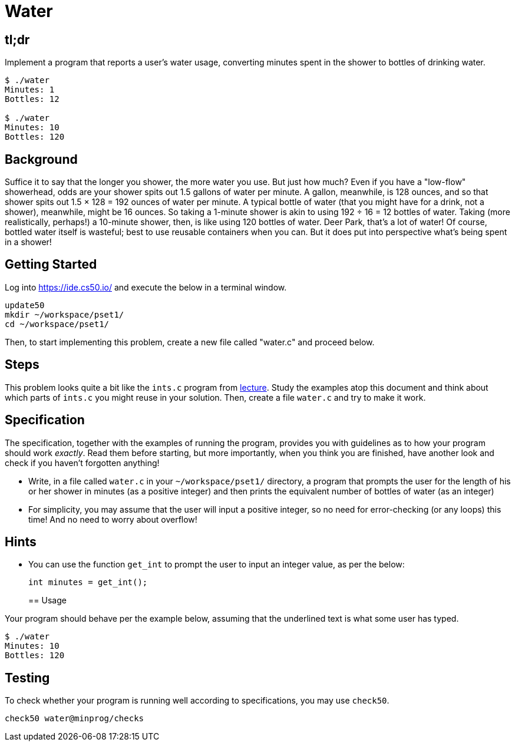 = Water

== tl;dr

Implement a program that reports a user's water usage, converting minutes spent in the shower to bottles of drinking water.

[source,subs=quotes]
----
$ [underline]#./water#
Minutes: [underline]#1#
Bottles: 12

$ [underline]#./water#
Minutes: [underline]#10#
Bottles: 120
----

== Background

Suffice it to say that the longer you shower, the more water you use. But just how much? Even if you have a "low-flow" showerhead, odds are your shower spits out 1.5 gallons of water per minute. A gallon, meanwhile, is 128 ounces, and so that shower spits out 1.5 × 128 = 192 ounces of water per minute. A typical bottle of water (that you might have for a drink, not a shower), meanwhile, might be 16 ounces. So taking a 1-minute shower is akin to using 192 ÷ 16 = 12 bottles of water. Taking (more realistically, perhaps!) a 10-minute shower, then, is like using 120 bottles of water. Deer Park, that's a lot of water! Of course, bottled water itself is wasteful; best to use reusable containers when you can. But it does put into perspective what's being spent in a shower!

== Getting Started

Log into <https://ide.cs50.io/> and execute the below in a terminal window.

[source, c]
----
update50
mkdir ~/workspace/pset1/
cd ~/workspace/pset1/
----

Then, to start implementing this problem, create a new file called "water.c" and proceed below.

== Steps

This problem looks quite a bit like the `ints.c` program from link:/lectures/lecture-1[lecture]. Study the examples atop this document and think about which parts of `ints.c` you might reuse in your solution. Then, create a file `water.c` and try to make it work.

== Specification

The specification, together with the examples of running the program, provides you with guidelines as to how your program should work _exactly_. Read them before starting, but more importantly, when you think you are finished, have another look and check if you haven't forgotten anything!

* Write, in a file called `water.c` in your `~/workspace/pset1/` directory, a program that prompts the user for the length of his or her shower in minutes (as a positive integer) and then prints the equivalent number of bottles of water (as an integer)
* For simplicity, you may assume that the user will input a positive integer, so no need for error-checking (or any loops) this time! And no need to worry about overflow!

== Hints

* You can use the function `get_int` to prompt the user to input an integer value, as per the below:
+
[source, c]
----
int minutes = get_int();
----
+

== Usage

Your program should behave per the example below, assuming that the underlined text is what some user has typed.

[source,subs=quotes,text]
----
$ [underline]#./water#
Minutes: [underline]#10#
Bottles: 120
----

== Testing

To check whether your program is running well according to specifications, you may use `check50`.

[source,text]
----
check50 water@minprog/checks
----
